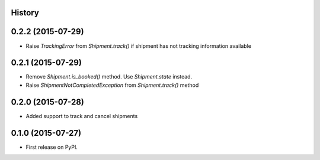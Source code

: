 .. :changelog:

History
-------

0.2.2 (2015-07-29)
---------------------

* Raise `TrackingError` from `Shipment.track()` if shipment has not tracking
  information available

0.2.1 (2015-07-29)
---------------------

* Remove `Shipment.is_booked()` method. Use `Shipment.state` instead.
* Raise `ShipmentNotCompletedException` from `Shipment.track()` method

0.2.0 (2015-07-28)
---------------------

* Added support to track and cancel shipments

0.1.0 (2015-07-27)
---------------------

* First release on PyPI.

